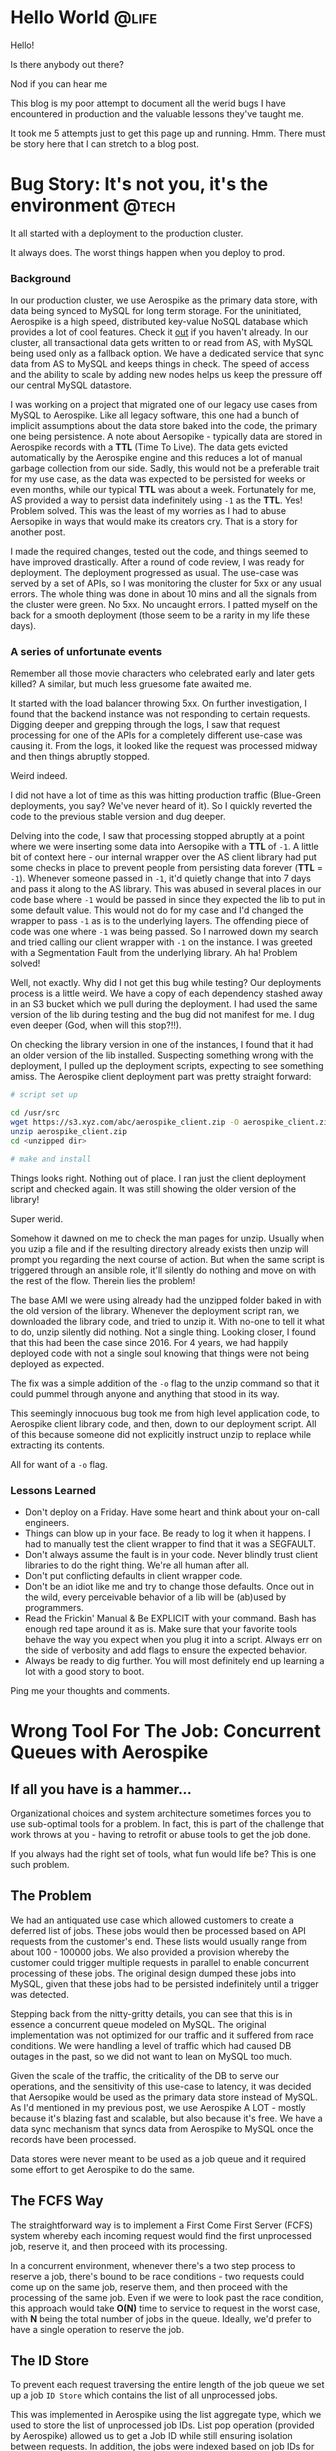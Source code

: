#+hugo_base_dir: ../

* Hello World :@life:
:PROPERTIES:
:EXPORT_DATE: 2020-05-03
:EXPORT_FILE_NAME: 01-hello-world
:END:
Hello!

Is there anybody out there?

Nod if you can hear me

This blog is my poor attempt to document all the werid bugs I have encountered in production and the valuable lessons they've taught me.

It took me 5 attempts just to get this page up and running. Hmm. There must be story here that I can stretch to a blog post.
* Bug Story: It's not you, it's the environment :@tech:
:PROPERTIES:
:EXPORT_FILE_NAME: 02-bug-ttl
:EXPORT_DATE: 2020-05-03
:END:

It all started with a deployment to the production cluster.

It always does. The worst things happen when you deploy to prod.

*** Background
In our production cluster, we use Aerospike as the primary data store, with data being synced to MySQL for long term storage. For the uninitiated, Aerospike is a high speed, distributed key-value NoSQL database which provides a lot of cool features. Check it [[https://www.aerospike.com/][out]] if you haven't already. In our cluster, all transactional data gets written to or read from AS, with MySQL being used only as a fallback option. We have a dedicated service that sync data from AS to MySQL and keeps things in check. The speed of access and the ability to scale by adding new nodes helps us keep the pressure off our central MySQL datastore.

I was working on a project that migrated one of our legacy use cases from MySQL to Aerospike. Like all legacy software, this one had a bunch of implicit assumptions about the data store baked into the code, the primary one being persistence. A note about Aersopike - typically data are stored in Aerospike records with a *TTL* (Time To Live). The data gets evicted automatically by the Aerospike engine and this reduces a lot of manual garbage collection from our side. Sadly, this would not be a preferable trait for my use case, as the data was expected to be persisted for weeks or even months, while our typical *TTL* was about a week. Fortunately for me, AS provided a way to persist data indefinitely using ~-1~ as the *TTL*. Yes! Problem solved. This was the least of my worries as I had to abuse Aersopike in ways that would make its creators cry. That is a story for another post.

I made the required changes, tested out the code, and things seemed to have improved drastically. After a round of code review, I was ready for deployment. The deployment progressed as usual. The use-case was served by a set of APIs, so I was monitoring the cluster for 5xx or any usual errors. The whole thing was done in about 10 mins and all the signals from the cluster were green. No 5xx. No uncaught errors. I patted myself on the back for a smooth deployment (those seem to be a rarity in my life these days).

*** A series of unfortunate events

Remember all those movie characters who celebrated early and later gets killed? A similar, but much less gruesome fate awaited me.

It started with the load balancer throwing 5xx. On further investigation, I found that the backend instance was not responding to certain requests. Digging deeper and grepping through the logs, I saw that request processing for one of the APIs for a completely different use-case was causing it. From the logs, it looked like the request was processed midway and then things abruptly stopped.

Weird indeed.

I did not have a lot of time as this was hitting production traffic (Blue-Green deployments, you say? We've never heard of it). So I quickly reverted the code to the previous stable version and dug deeper.

Delving into the code, I saw that processing stopped abruptly at a point where we were inserting some data into Aersopike with a *TTL* of ~-1~. A little bit of context here - our internal wrapper over the AS client library had put some checks in place to prevent people from persisting data forever (*TTL* = ~-1~). Whenever someone passed in ~-1~, it'd quietly change that into 7 days and pass it along to the AS library. This was abused in several places in our code base where ~-1~ would be passed in since they expected the lib to put in some default value. This would not do for my case and I'd changed the wrapper to pass ~-1~ as is to the underlying layers. The offending piece of code was one where ~-1~ was being passed. So I narrowed down my search and tried calling our client wrapper with ~-1~ on the instance. I was greeted with a Segmentation Fault from the underlying library. Ah ha! Problem solved!

Well, not exactly. Why did I not get this bug while testing? Our deployments process is a little weird. We have a copy of each dependency stashed away in an S3 bucket which we pull during the deployment. I had used the same version of the lib during testing and the bug did not manifest for me. I dug even deeper (God, when will this stop?!!).

On checking the library version in one of the instances, I found that it had an older version of the lib installed. Suspecting something wrong with the deployment, I pulled up the deployment scripts, expecting to see something amiss. The Aerospike client deployment part was pretty straight forward:

#+begin_src bash
# script set up

cd /usr/src
wget https://s3.xyz.com/abc/aerospike_client.zip -O aerospike_client.zip
unzip aerospike_client.zip
cd <unzipped dir>

# make and install
#+end_src

Things looks right. Nothing out of place. I ran just the client deployment script and checked again. It was still showing the older version of the library!

Super werid.

Somehow it dawned on me to check the man pages for unzip. Usually when you uzip a file and if the resulting directory already exists then unzip will prompt you regarding the next course of action. But when the same script is triggered through an ansible role, it'll silently do nothing and move on with the rest of the flow. Therein lies the problem!

The base AMI we were using already had the unzipped folder baked in with the old version of the library. Whenever the deployment script ran, we downloaded the library code, and tried to unzip it. With no-one to tell it what to do, unzip silently did nothing. Not a single thing. Looking closer, I found that this had been the case since 2016. For 4 years, we had happily deployed code with not a single soul knowing that things were not being deployed as expected.

The fix was a simple addition of the ~-o~ flag to the unzip command so that it could pummel through anyone and anything that stood in its way.

This seemingly innocuous bug took me from high level application code, to Aerospike client library code, and then, down to our deployment script. All of this because someone did not explicitly instruct unzip to replace while extracting its contents.

All for want of a ~-o~ flag.

*** Lessons Learned
- Don't deploy on a Friday. Have some heart and think about your on-call engineers.
- Things can blow up in your face. Be ready to log it when it happens. I had to manually test the client wrapper to find that it was a SEGFAULT.
- Don't always assume the fault is in your code. Never blindly trust client libraries to do the right thing. We're all human after all.
- Don't put conflicting defaults in client wrapper code.
- Don't be an idiot like me and try to change those defaults. Once out in the wild, every perceivable behavior of a lib will be (ab)used by programmers.
- Read the Frickin' Manual & Be EXPLICIT with your command. Bash has enough red tape around it as is. Make sure that your favorite tools behave the way you
  expect when you plug it into a script. Always err on the side of verbosity and add flags to ensure the expected behavior.
- Always be ready to dig further. You will most definitely end up learning a lot with a good story to boot.

Ping me your thoughts and comments.
* Wrong Tool For The Job: Concurrent Queues with Aerospike
:PROPERTIES:
:EXPORT_FILE_NAME: 03-wrong-tool
:EXPORT_DATE: 2020-05-16
:END:
** If all you have is a hammer...
Organizational choices and system architecture sometimes forces you to use sub-optimal tools for a problem. In fact, this is part of the challenge that work throws at you - having to retrofit or abuse tools to get the job done.

If you always had the right set of tools, what fun would life be? This is one such problem.

** The Problem

We had an antiquated use case which allowed customers to create a deferred list of jobs. These jobs would then be processed based on API requests from the customer's end. These lists would usually range from about 100 - 100000 jobs. We also provided a provision whereby the customer could trigger multiple requests in parallel to enable concurrent processing of these jobs. The original design dumped these jobs into MySQL, given that these jobs had to be persisted indefinitely until a trigger was detected.

Stepping back from the nitty-gritty details, you can see that this is in essence a concurrent queue modeled on MySQL. The original implementation was not optimized for our traffic and it suffered from race conditions. We were handling a level of traffic which had caused DB outages in the past, so we did not want to lean on MySQL too much.

Given the scale of the traffic, the criticality of the DB to serve our operations, and the sensitivity of this use-case to latency, it was decided that Aersopike would be used as the primary data store instead of MySQL. As I'd mentioned in my previous post, we use Aerospike A LOT - mostly because it's blazing fast and scalable, but also because it's free. We have a data sync mechanism that syncs data from Aerospike to MySQL once the records have been processed.

Data stores were never meant to be used as a job queue and it required some effort to get Aerospike to do the same.

** The FCFS Way
:PROPERTIES:
:ID:       31e60ff5-37a0-454b-b913-95473a9f5d9d
:END:

The straightforward way is to implement a First Come First Server (FCFS) system whereby each incoming request would find the first unprocessed job, reserve it, and then proceed with its processing.

In a concurrent environment, whenever there's a two step process to reserve a job, there's bound to be race conditions - two requests could come up on the same job, reserve them, and then proceed with the processing of the same job. Even if we were to look past the race condition, this approach would take *O(N)* time to service to request in the worst case, with *N* being the total number of jobs in the queue. Ideally, we'd prefer to have a single operation to reserve the job.

[[/image-1.png]]


** The ID Store

To prevent each request traversing the entire length of the job queue we set up a job ~ID Store~ which contains the list of all unprocessed jobs.

This was implemented in Aerospike using the list aggregate type, which we used to store the list of unprocessed job IDs. List pop operation (provided by Aerospike) allowed us to get a Job ID while still ensuring isolation between requests. In addition, the jobs were indexed based on job IDs for faster access.

Thus each request would first pop off from the ~ID store~ and select the corresponding job from the jobs set. This has the dual benefit of avoiding race conditions by leaning on the storage engine to ensure isolation, and decreasing the worst case job assignment complexity to *O(1)*.

[[/image-2.png]]

The only downside here is the Aerospike record limit. Each record in Aerospike is like a row in a SQL DB and Aerospike has a (configurable) limit on the size of each record. Unlucky for me, this limit was set at ~128KB~ in our system. If we assume each job ID to be ~8B~, then we can accommodate only 16000 IDs per record.

Can we do better?

** The Token Store Optimization

We had to store the list of job IDs because they're usually non-contiguous numeric identifiers. We can forego this list, if we assign sequential token IDs to each job. This indexed field provides an alternative way to refer to jobs within a set. The ~ID Store~, which we'll now call the ~Token Store~, will contain the token ID of the next job to be processed. You can think of it as a pointer to the job queue. This will help us tide over the record size limitations.

To reserve a job, a request would get the current token ID in the ~Token Store~, fetch the corresponding record from the job set and then increment the token value so that it points to the next unprocessed job.

While this looks efficient, it brings back the inevitable race condition - two jobs could read the same value and reserve the same job. What we need is an atomic operation to deal with the token ID.

Aersopike provides the facility to define *User Defined Functions(UDF)* in Lua which allows us to define new functions that are guaranteed to be atomic by the storage engine. So, we defined a UDF to implement the read-increment-write operation which would read the token value, increment it, write the incremented value, and return the old value. Thus, each incoming request would invoke the read-increment-write UDF on ~Token Store~ to get the token ID, and would use this ID to get the corresponding job.

We've thus managed to stick to *O(1)* for job assignment while cutting down the space requirement of the list.

[[/image-3.png]]

** Drawbacks

The primary downside is that we have no way to ensure fault tolerance. If a request, which reserved a job, dies then we have no way to put that job back into the pool of reserved jobs. Thus the optimization might not be useful in the general context, but was acceptable for our specific use-case.

** Alternatives

*** Using a SQL DB

Aerospike is a NoSQL datastore and thus do not provide the rich set of operations made available by SQL. As outlined in this [[https://dba.stackexchange.com/questions/98311/best-way-to-implement-concurrent-table-based-queue?newreg=fdb55e93bbf64b1ca64778fd25518934][answer on Database Administrator]], SQL databases like MySQL enables us to use a combination of ~Transactions~ and ~SELECT FOR UPDATE~ to achieve the same result, albeit with a slightly higher performance penalty.

We couldn't use it for our use-case as our MySQL DB was /far too/ precious to be put under heavy load from such a bursty workflow.

*** Using a Message Queue

A simple persistent message queue like [[https://beanstalkd.github.io/][Beanstalkd]] would've been a perfect fit for this problem. Message Queues have the concept of tubes, which provides a high level way to group messages, which could be used for organizing jobs from different customers into different tubes. They also provide facilities like delays, whereby a job is put back into the queue if the reserved consumer has not responded withing a stipulated time frame, which would take care of the fault tolerance aspect.

We couldn't use this solution because our services had some design decisions baked in, which made integrating a message queue into the flow a non-trivial exercise.

** Lessons Learned

- Your problem does not exist in a vacuum. Your possible solutions would be constrained by the environment you operate in.
- Technical decisions, especially in the context of services, have long term repercussions that would influence the enhancements and modifications that could be carried out on it.
- Be realistic about the effort involved in implementing the perfect solution, in view of the time constraints - job Queues would've been perfect, but an optimized Aerospike setup was the next best option.
- Know when to stop. Optimization are an unending rabbit hole.
- Prefer clarity over cleverness /wherever possible/.

This blog post is my explanation for future maintainers of my code as to how things reached the state they are in now. I did what had to be done. :P

Ping me your thoughts and comments.

Check out [[https://www.aerospike.com/][Aerospike]] and [[https://beanstalkd.github.io/][Beanstalkd]], if you haven't already!

All diagrams were created using [[https://sketchviz.com/new][Sketchviz]].
* Notes from 'Linux Kernel Development'
:PROPERTIES:
:EXPORT_FILE_NAME: 04-notes-linux-dev
:EXPORT_DATE: 2020-06-16
:END:

This book had been on my TO-READ list for a long time. It came up again while I was perusing [[https://danluu.com/programming-books/][Dan Luu's Programming book list]]. I've always wanted to look behind the curtains and see how the magic worked, so I finally bought it.

I used [[https://elixir.bootlin.com/linux/v5.7.2/C/ident/task_struct][bootlin]] to read through Linux 5.7.2 source. They provide a really good search system and linked definitions. The book describes kernel version 2.6. You might want to keep this site open to see how things have changed since then.

** Process & Threads
A process begins it life with ~fork()~

Lifecycle: ~fork()~ [Create a copy of the current running process] -> ~exec()~ [Load a binary into memory] -> ~exit()~

Metadata about each process is stored in a ~task_struct~. Info about all processes are maintained in a linked-list called the tasklist. They're often referred to as process descriptors.

~thread_info~ struct is present at the bottom of the stack (for stacks that grow down). This allows for a lot of neat optimizations whereby the ~thread_info~ of the current process can be computed and found pretty quickly(review).

~fork()~ is implemented through Copy-On-Write (COW) pages. Resources are duplicated only when they are modified. The gain comes through not duplicating the address space!

Threads in linux are no different from processes. Each thread has it's own ~task_struct~ and is scheduled like any other task. Certain params in the ~task_struct~ have common values to indicate that resources are shared. This is different from Windows where threads are seen as lightweight processes, where the kernel has explicit support for dealing with threads.

Kernel threads are a special class of threads that run only in kernel space. Forked from ~kthreadd~ for performing special ops like flush, ksoftirqd.

** Scheduling
O(1) scheduler, followed by the Completely Fair Scheduler

Sticking to conventional ideas of an absolute time slice ensures constant switching rate but variable fairness and can lead to a slew of problems. CFS does away with this by ditching timeslices and allocating a portion of the processor to each process. This results in variable switching rate but constant fairness.

CFS works by assuming that there is an ideal processor that is capable of multitasking. If we have n processes, each would run in parallel, consuming 1/n of the processor. Reality deviates from this ideal dream in the fact that perfect multitasking is not possible, and that there is an overhead involved in switching processes. Nevertheless, CFS is designed with the idea of giving a portion of the processor to each running process. This portion assigned is a function of the total number of processes waiting to be run. Nice values are used here to weight the processor portion that each process receives - a lower niceness value would result in a relatively higher portion of the processor. Thus when we take an infinitely small time window, each process would've been scheduled for a time slice proportional to their processor portion.

This infinitely small window is usually approximated to a duration called ~targeted latency~. Smaller value results in higher interactivity since it approximates the ideal case, but it results in lower throughput because of switching overhead. ~targeted latency~ is floored at a value called ~minimum granularity~ by the kernel.

All the scheduling info is carried in ~sched_entity~ which is embedded in each ~task_struct~.

The most interesting thing here is the ~vruntime~, the virtual run time, which is what the scheduler uses to pick the next process. There is a concept of physical time and virtual time. Physical run time is the actual time that the process ran and virtual run time is normalized physical time computed using the number of runnable processes and the niceness value of the process. Approximately, it is computed as ~physcial_time * (NICE_0_LOAD / proc_load)~ where ~NICE_0_LOAD~ represents the weight of a process who's niceness value is 0 and ~proc_load~ represents the weight of the process calculated using its niceness value. Thus for processes with lower niceness value (higher priority), the virtual time would be less than physical time and vice versa. Thus they'd get a bigger portion of the processor in turn. This [SO](https://stackoverflow.com/questions/19181834/what-is-the-concept-of-vruntime-in-cfs/19193619) answer goes into some more depth.

CFS maintains runnable procs in a red-black tree where the key is the ~vruntime~. It continuously picks and schedules the process with the lowest ~vruntime~. It does a neat optimization where it caches the left-most node during insertion / deletion of each new node.

When a task goes to sleep, it marks itself as sleeping, puts itself on a wait Q, removes itself from the red-black tree of runnables and calls ~schedule()~ to select the new process to execute. To wake up the task, it is marked as runnable, removed from the wait Q, and put back in the runnable tree.

** System Calls
System calls provide an interface between the applications in user space and the kernel. They provide a mechanism through which applications can safely interact with the underlying hardware, create new processes, communicate with each other, as well as the capability to request other operating system resources. Provide mechanism, not policy. The kernel system calls provide a specific fn. The manner in which it is used does not matter to the kernel.

User space applications cannot directly invoke a kernel function. The whole communications happens through register values and interrupts. Each syscall has a particular value associated with it. This value is loaded into the ~eax~ register and then an interrupt is invoked ~int 0x80~ which invokes the interrupt handler which hands over control to the kernel, which then executes the appropriate system call on behalf of the user space application.

Most of the system calls are defined with the funky ~SYSCALL_DEFINE~ macro. This [answer](https://www.quora.com/Linux-Kernel/Linux-Kernel-What-does-asmlinkage-mean-in-the-definition-of-system-calls) explains the curious ~asmlinkage~ that gets prefixed to these functions. Syscall ~bar~ is referred to as ~syscall_bar~ within the kernel.

** Kernel Data Structures
The ubiquitous linked list implementation is a circular doubly linked list... with some quirks. Unlike usual linked lists, the data is not embedded within the linked list struct but rather the linked list struct ~struct list_head~ is embedded within the data struct. The kernel uses some C macro magic with ~container_of~ to get a pointer to the embedding struct from the ~list_head~ pointer. This [post](https://radek.io/2012/11/10/magical-container_of-macro/) demystifies the magic behind the macro.

In addition the kernel code also contains implementations for a queue (with the usual ops) and a map. The map is implemented as a balanced binary search tree with a rather confusing name - idr. It provides mapping between UIDs to pointers.

** Interrupts & Interrupt Handlers
Interrupts generated by H/W are handled by specific Interrupt Handlers or Interrupt Service Routines (ISR). Generally the ISR for a device is part of the device driver code in the kernel. ISR in the kernel are nothing but C functions that run in the interrupt context (atomic context). The work associated with handling an interrupt is divided into two parts -

1. Acknowledging the H/W and performing operations that will enable the H/W will proceed further (stuff like copying all the received packets from a NIC's buffer) - This is handled by the 'Top Half'.
2. Further work on the data associated with the kernel, which is not critical and can be performed at a future point in time - This is handled by the 'Bottom Half'.

An interrupt handler is registered for an IRQ line using ~request_irq()~ which takes in information about the IRQ number, handler fn, flags pertaining to the nature of the interrupt and handler, and some extra stuff. The registration happens when the driver is loaded. Similarly, when the driver is unloaded the handler needs to be freed using ~free_irq()~.

Interrupt handlers in linux need to be reentrant i.e the handler will not be invoked concurrently. When an interrupt is being service, the interrupt line is disabled (masked) which prevents further interrupts from coming on that line. Thus it is guaranteed that the ISR won't be invoked in parallel.

Interrupt lines may be shared among multiple handlers. For a line to be shared, each handler on that line must be registered as a shared handler. The handler returns a value denoting whether the interrupt was handled or not. When an interrupt is received on a shared line, the kernel invokes each of the handlers one by one. It uses the return value to ascertain whether the interrupt was handled.

Interrupt handlers run in the interrupt context. Since it is not backed by a process, ISR are not allowed to sleep (who will wake it up and how?), which restricts the activities that can be done from ISR. Earlier ISR was forced to use the stack of the process it interrupted. Now, there is an interrupt stack associated with the kernel which is of size equivalent to one page which the ISR can use.

~cat /proc/interrupts~ shows the interrupt line, the number of interrupts received by each CPU, the interrupt controller, the interrupt type, and the device.

Bottom halves may be implemented using softirqs, tasklets, or work queues.

** Synchronization

Locks are implemented using atomic test and set insturctions that are provided by the underlying architecture. Atomic operations using ~atomic_t~. There's a lot to talk about here. In the book, which is based on linux kernel 2.6, ~atomic_t~ is implemented as a ~volatile int~ inside a struct. The struct was chosen so that there would be no way to cast it into another valid form. The choice of ~volatile~ does not seem to have survived the test of time, with more recent variants moving away from it altogether. This [[https://www.kernel.org/doc/html/latest/core-api/atomic_ops.html][document]] goes through the structure and behavior of the latest version of ~atomic_t~, in addition, it also sheds light on [[https://www.kernel.org/doc/html/latest/process/volatile-considered-harmful.html#volatile-considered-harmful][why volatile should not be used]]. Most of these arise because of the reliance on ~volatile~ to enforce a memory barrier while it actually does not. This [[https://stackoverflow.com/questions/246127/why-is-volatile-needed-in-c][SO answer]] illustrates cases where volatile can be justifiably used to prevent the compiler from optimising away checks and conditions that rely on MMIO.

~atomic_t~ provides atomic operations to manipulate integers and bits. This is useful in cases where the critical region does not perform any operation more complicated than that. Locks are used when the critical regions are more complex, where multiple operations need to be performed while still ensuring atomicity.

Spin lock are a form of locking provided by the kernel, where the thread busy waits (spins) until the lock is acquired. This might seem inefficient in comparison to scenarios where the threads are put to sleep if the lock is not available. In cases where the locks are held for a short duration of time (or in code paths where you cannot sleep), spinlocks are efficient as it foregoes the overhead of scheduling involved with sleeping the thread and waking it up. An interesting fact is that the locks compile away in uniprocessor machines to markers that disable and enable kernel pre-emption. Interrupt handlers can use spin-locks, provided local interrupts to the current processor are disabled (this ensures that we do not get stuck with a double acquire deadlock). Lock data not code. Reader/writer variant of the spin lock is also provided by the kernel. A RW spin lock always favors readers. A sufficient number of readers could cause the starvation of the writer!

Semaphores in linux are sleeping locks. Can only be used in process context since it is not possible to sleep in an interrupt context (as they won't be rescheduled). Variants : binary semaphores (mutex) and counting semaphores. In addition, there's a rwsemaphore and a mutex(as a separate struct with a simpler interface).

There's another curious thing called the ~completion variable~ provided by the kernel. This is useful is scenarios where one process is waiting for a singal from the other indicating completion. A semaphore can be used here, but ~completion variable~ provides a simpler interface.

In addition to all of this there's the Big Kernel Lock (BKL) that was added to ease the SMP transition. It's a recursive, global spin lock that can be used in the process context. It's interesting to note how different projects got started with coarse grained locking, and later moved to fine grained locking as the project matured and the need for concurrency grew. I wonder when Python will tide over the Global Interpreter Lock(GIL).

Just when you thought you couldn't need another locking mechanism, the kernel throws ~seqlocks~ in your face. This is sort of like the RW locks seen earlier, with the difference being that writers are preferred over readers. Each locked data is associated with a sequence counter (which is the thing that's protected by the lock). During a write, the counter is incremented. A read operation checks the sequence counter prior to and after the read. A read succeeds(as in, a write did not happen in between), if the values match. Thus, writers are never blocked, and dirty reads would just cause the reader to retry the read until the counter conditions are satisfied.

** Ordering & Barriers
The processor and compiler might reorder memory accesses (reads and write) in code for a variety of reasons which might break some implicit assumptions that the code relies on. Barriers can be used to enforce the ordering and to indicate to the compiler / processor to maintain the order of operations. ~mb()/rmb()/wmb()~ provide memory barrier / read memory barrier / write memory barrier which ensure that rw / reads / writes are not reordered across them i.e all corresponding ops before the barrier are guaranteed to complete before the ops after it.

** Memory Management
Pages are treated as the smallest unit of memory management. Memory is divided in multiple zone, each zone with a particular characteristic (DMA, normal, high memory etc). Allocations will never cross zone boundaries. Pages returned to user-space are zeroed out to ensure security. ~kmalloc~ allocates memory that is physically contiguous while ~vmalloc~ allocates memory that is contiguous in the virtual address space.

** File Managements
VFS abstraction layers allows userland programs to be agnostic of the underlying fs. Main components: superblock, inode, dentry, file.

** Block Devices
Sectors, blocks, buffers, and buffer heads. The IO scheduler mergers and sorts requests on the block device to maximize "global" throughput. Anticipatory, deadline, completely fair queuing, and noop variant.

** TODO
*** Interesting but not interesting enough for now
- Interrupt Handler Bottoms - softirq, tasklets
- Slab allocator
* A Tale Of Two DBs
:PROPERTIES:
:EXPORT_FILE_NAME: 05-tale-of-two-dbs
:EXPORT_DATE: 2020-07-23
:END:

** Background
Work always manages to throw interesting problems my way and this one was particularly interesting. Our telephone server infrastructure and the associated cloud services were spread across two AWS regions - Singapore & Mumbai. This was primarily done to comply with Indian Data Protection Laws which mandated that customer data associated with some critical areas of business must stay within the country. We had run these two regions as independent entities, with code changes being deployed uniformly across them.

Owing to some changes we had done as part of another unification project, we managed to make the physical servers agnostic of the AWS region. It allowed us to move away from statically assigning servers to a region, and to shift capacity between regions based on demand. As a byproduct of this unification project, we had to reconcile and merge the telephone server data that was currently spread across two databases which were hosted in these two regions.

** The Problem
We had two MySQL databases housing telephone server related information in each of our two regions. The goal was to unify the view of data so that it would be the same everywhere. Essentially, the result of running a query on this data should yield the same result regardless of the region it was executed in. We had about 9 tables whose data had to be merged.

There were two impediments that faced us:
- *Primary Key(PK) conflicts*: PKs were reused across regions, since they were agnostic of each other, which would cause problems if we went for a blind merge.
- *Foreign Key(FK) dependency*: This is primarily a side effect on the above. Any change in PKs should take the FK relationships into account so that data consistency is maintained at the end of the operation.

** The Solution
Our databases were slightly asymmetrical such that one region had significantly more data than the other. Adding an offset to the PKs in the smaller DB would ensure that the PKs are continuous and conflict free between the regions. Once the PKs were fixed, we could take a dump and merge the data.

[[/db.png]]

To keep the foreign key relationships intact, the changes would have to be propagated to all the tables that referenced these PK columns. The reference relationship can be obtained using the [[https://dev.mysql.com/doc/refman/8.0/en/information-schema-key-column-usage-table.html][INFORMATION_SCHEMA.KEY_COLUMN_USAGE]] table. A simple query like the one detailed in [[https://stackoverflow.com/questions/806989/how-to-find-all-tables-that-have-foreign-keys-that-reference-particular-table-co][this SO answer]] would get us all the tables referring to a particular column of a chosen table. When you're working with multiple tables with multiple relationships, it's always best to visualize this information to make tracking a little easier. The edges on the graph below denote the column of the referring table which refers to the PK of the referred table.

[[/fk.png]]

We prepared the list of queries and scripts to be executed beforehand to minimize downtime and to prevent manual errors. MySQL supports [[https://dev.mysql.com/doc/refman/8.0/en/sql-prepared-statements.html][Prepared Statements]] which is sort of like a DSL that allows us to create (or "prepare") SQL statements and then execute them. It has basic support for variables, which allows us to write generic SQL queries that can be applied to a lot of tables through the use of variables. This enabled us to cut the canned query size to a large extent.

** The Execution
Because of the nature of our system, we could never completely freeze access to the DBs. So we started with the activity during a lean period, when traffic was negligible to minimize outward impacts.

We started by taking a backup of the DBs in both the regions, just to be extra safe. There are a few system level variables that MySQL maintains which dictates the behaviour of the database engine. One of them is [[https://dev.mysql.com/doc/refman/5.6/en/server-system-variables.html#sysvar_foreign_key_checks][foreign_key_checks]] which indicates whether foreign key constraints would be respected or not. This constraint flag was disabled during the migration, since there was no way to alter the PK without violating the FK relationships. The canned statements were then executed on the smaller DB to fix the PKs and FKs. Once the PK changes were back-propagated, foreign_key_checks were enabled again. Once the changes were made and canned queries were executed in the smaller DB, it was merely a matter of taking a =mysqldump= from each region and applying it in the other region.

** Lessons Learned

- ALWAYS take backups. The more the better. I've seen multiple downtimes but messing with production databases and unifying data at this scale remains the single most scariest thing I've done to pubDate. So, it's always good to err on the side of caution, even if it's a slower and longer path.
- Freeze access to your DBs during data migration: We found that one of the update queries from an automated script had gotten through during the migration phase which resulted in the FK relations getting screwed up. Thankfully, MySQL prevents any updates to a tables once it detects a violation of FK constraints. This allowed us to zero in on the problem and fix it.
- Use prepared statements and canned SQL statements for execution to minimize human error.

Supposedly, the whole process would've been a lot easier if we used UUIDs instead of auto incremented ints for our PKs. There's a wealth of opinions on the web arguing [[https://medium.com/@Mareks_082/auto-increment-keys-vs-uuid-a74d81f7476a][for]] and [[https://www.percona.com/blog/2019/11/22/uuids-are-popular-but-bad-for-performance-lets-discuss/][against]] this approach.

Ping me your thoughts and comments.
* Un-implementable Interfaces In Go
:PROPERTIES:
:EXPORT_FILE_NAME: 06-unimplementable-interfaces-go
:EXPORT_DATE: 2021-05-07
:END:

Recently, I started randomly going through the Go standard library, mostly to satiate my curiosity and to find out what goes on behind the curtains. While checking out the testing package, I found this interesting little snippet of code in ~src/testing/testing.go~:

#+BEGIN_SRC go
// TB is the interface common to T and B.
type TB interface {
	Cleanup(func())
	Error(args ...interface{})
	Errorf(format string, args ...interface{})
	Fail()
	FailNow()
	Failed() bool
	Fatal(args ...interface{})
	Fatalf(format string, args ...interface{})
	Helper()
	Log(args ...interface{})
	Logf(format string, args ...interface{})
	Name() string
	Skip(args ...interface{})
	SkipNow()
	Skipf(format string, args ...interface{})
	Skipped() bool
	TempDir() string

	// A private method to prevent users implementing the
	// interface and so future additions to it will not
	// violate Go 1 compatibility.
	private()
}
#+END_SRC

This seems pretty evident once you see it. It makes sense for the Go standard library where the private function enables them to circumvent the compatibility promise by ensuring that no one would be able to use this interface outside of the standard library because of the private function. This gives them the flexibility to add functionality later without breaking anything.

I wonder if there's a general lib out in the wild which uses this technique.
* Back After A Hiatus
:PROPERTIES:
:EXPORT_FILE_NAME: 07-back-after-hiatus
:EXPORT_DATE: 2021-06-03
:END:


I realized that I hadn't touched my blog in over a year. A lot had happened since then, but I hadn't taken the time to note anything down. Looking through my old posts, I remember how good it felt to actually sit and write things down.

I thought I'd change the theme and tweak things a bit just for the sake of it. Lo and behold, I ended up spending an entire day trying out themes and tweaking knobs and controls to see how things looked. Sometimes, I feel like I waste a lot of time on preliminary aspects of a task.

Hopefully, I should be able to hammer out something tomorrow.
* Writer's Block
:PROPERTIES:
:EXPORT_FILE_NAME: 08-writers-block
:EXPORT_DATE: 2021-07-04
:END:

A while back, I came across [[https://dev.to/jbranchaud/how-i-built-a-learning-machine-45k9][this article]] by Josh Branchaud where he talked about TIL posts and learning in public (among many other things). This really appealed to me. Over the years, I had accumulated immense amount of information from posts and articles that people had put out and the whole idea of paying it forward by putting out things that I'd learned along the way sounded interesting.

The primary impediment I faced here was the amount of time it took to create a well-crafted post. Most of the longer pieces here were summaries of months of effort squeezed into a single page post with pictures. Those were few and far apart.

I needed another form to publish the little snippets of information that I usually encountered on a day-to-day basis. This could be trivial things like an obscure command line flag or an interesting HN comment. As opposed to posts, which were original pieces, these would mostly be derivate content with comments.

Also, huge shout-out to [[https://simonwillison.net/][Simon Willison]] who's been blogging since 2002. When I got into a funk, I checked out his early posts to see how he had started. They were mostly a few lines describing what he'd done, or about stuff he had found on the internet. That gave me a huge boost in putting my own stuff out there.

P.S: You might see new posts with older dates. This is just me moving my notes from a private git-repo into the blog.
* Sneaky Defers In Go
:PROPERTIES:
:EXPORT_FILE_NAME: 09-sneaky-defers-in-go
:EXPORT_DATE: 2021-07-06
:END:

What do you think the output of the following code would be?

#+BEGIN_SRC go
package main

import "fmt"

func main() {
	input := "hello"
	TestDefer(&input)
}

func TestDefer(input *string) {
	defer fmt.Println(*input)
	*input = "world"
	fmt.Println(*input)
}
#+END_SRC

Given how =defer=-ed functions are executed just before the parent function exits, I expected the output to be

#+BEGIN_SRC
world
world
#+END_SRC

But, on execution it actually prints

#+BEGIN_SRC
world
hello
#+END_SRC

This is because the arguments are evaluated when the defer is encountered, and not when the deferred function is actually called. Effective Go even has a line [[https://golang.org/doc/effective_go#defer][specifically about this behavior]] (which I discovered later).

This makes sense if you think of =defer= as a function that gets executed each time it is encountered. The result of the execution is that it sets up the deferred function to be executed right before the parent function exits.

This whole journey started with a piece of code I was debugging where updates to a piece of data were not being saved to the underlying storage layer.

#+BEGIN_SRC go
func doSomething(txn, ....) {
  ...
  defer store.Save(txn)
  ...
  // modify txn here
  ...
  return
}
#+END_SRC

Wrapping it in an anonymous function helped alleviate my problem

#+BEGIN_SRC go
func doSomething(txn, ....) {
  ...
  // fugly, but works!
  defer func() {
    store.Save(txn)
  }()
  ...
  // modify txn here
  ...
  return
}
#+END_SRC

That was an evening well spent. I do find that I enjoy these sort of bug adventures which end up correcting some flawed mental model I previously had about a system. They're the most fulfilling.
* Faster Multitasking with Hammerspoon
:PROPERTIES:
:EXPORT_FILE_NAME: 10-multitasking-hammerspoon
:EXPORT_DATE: 2021-07-11
:END:


When I'm working, I usually have at-least 4 windows open including Slack, Chrome, iTerm and a few other stuff. Lately, I've noticed that switching between them via =cmd+tab= is turning out to be a waste of time, since the order of the apps keep changing based on how recently they were used.

I wanted a smoother transition between my umpteen apps without getting stuck in =cmd+tab= hell.

I needed static key-bindings!

That's when I found [Hammerspoon](http://www.hammerspoon.org/). Hammerspoon is a neat little tool that allows you to write little automations for a wide range of stuff on Mac. It's completely configurable and supports Lua as the extension langague, which is even cooler. And to top it all off, the documentation is thorough and on-point.

I was able to hack together a tiny script to serve my needs.

=init.lua= for Hammerspoon:

#+BEGIN_SRC lua
function open_app(name)
    return function()
        hs.application.launchOrFocus(name)
    end
end

hs.hotkey.bind({"cmd"}, "1", open_app("iTerm"))
hs.hotkey.bind({"cmd"}, "2", open_app("Visual Studio Code - Insiders"))
hs.hotkey.bind({"cmd"}, "3", open_app("Visual Studio Code"))
hs.hotkey.bind({"cmd"}, "4", open_app("Slack"))
hs.hotkey.bind({"cmd"}, "5", open_app("Preview"))
hs.hotkey.bind({"cmd"}, "7", open_app("MacVim"))
hs.hotkey.bind({"cmd"}, "8", open_app("Google Chrome"))
hs.hotkey.bind({"cmd"}, "9", open_app("Firefox"))
hs.hotkey.bind({"cmd"}, "'", open_app("Spotify"))
hs.hotkey.bind({"cmd"}, ";", open_app("Postman"))
#+END_SRC

This might seem trivial and even borderline insane, but the payout has been immense with a smoother workflow with fewer impediments.

This was inspired by [[https://github.com/jasonrudolph/keyboard][jasonrudolph/keyboard]] who has done some pretty cool stuff with Hammerspoon.
